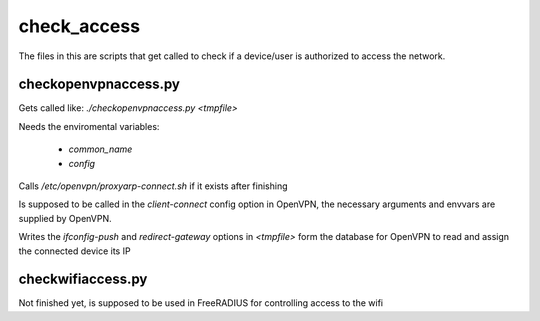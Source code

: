 check_access
============

The files in this are scripts that get called to check if a device/user is authorized to access the network.

checkopenvpnaccess.py
---------------------

Gets called like: `./checkopenvpnaccess.py <tmpfile>`

Needs the enviromental variables:

 * `common_name`
 * `config`

Calls `/etc/openvpn/proxyarp-connect.sh` if it exists after finishing

Is supposed to be called in the `client-connect` config option in OpenVPN, the necessary arguments and envvars are supplied by OpenVPN.

Writes the `ifconfig-push` and `redirect-gateway` options in `<tmpfile>` form the database for OpenVPN to read and assign the connected device its IP

checkwifiaccess.py
------------------

Not finished yet, is supposed to be used in FreeRADIUS for controlling access to the wifi

